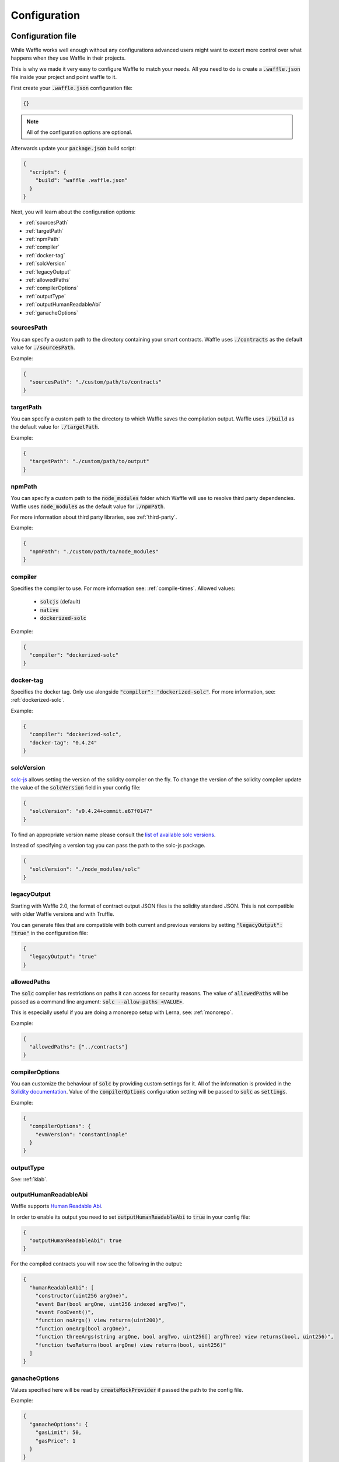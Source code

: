 .. _configuration:

Configuration
=============

Configuration file
------------------

While Waffle works well enough without any configurations advanced users might
want to excert more control over what happens when they use Waffle in their
projects.

This is why we made it very easy to configure Waffle to match your needs. All
you need to do is create a :code:`.waffle.json` file inside your project and
point waffle to it.

First create your :code:`.waffle.json` configuration file:

.. code-block:: json

  {}

.. note::

  All of the configuration options are optional.

Afterwards update your :code:`package.json` build script:

.. code-block:: json

  {
    "scripts": {
      "build": "waffle .waffle.json"
    }
  }

Next, you will learn about the configuration options:

- :ref:`sourcesPath`
- :ref:`targetPath`
- :ref:`npmPath`
- :ref:`compiler`
- :ref:`docker-tag`
- :ref:`solcVersion`
- :ref:`legacyOutput`
- :ref:`allowedPaths`
- :ref:`compilerOptions`
- :ref:`outputType`
- :ref:`outputHumanReadableAbi`
- :ref:`ganacheOptions`

.. _sourcesPath:

sourcesPath
^^^^^^^^^^^

You can specify a custom path to the directory containing your smart contracts.
Waffle uses :code:`./contracts` as the default value for :code:`./sourcesPath`.

Example:

.. code-block:: json

  {
    "sourcesPath": "./custom/path/to/contracts"
  }

.. _targetPath:

targetPath
^^^^^^^^^^

You can specify a custom path to the directory to which Waffle saves the
compilation output. Waffle uses :code:`./build` as the default value for
:code:`./targetPath`.

Example:

.. code-block:: json

  {
    "targetPath": "./custom/path/to/output"
  }

.. _npmPath:

npmPath
^^^^^^^

You can specify a custom path to the :code:`node_modules` folder which Waffle
will use to resolve third party dependencies. Waffle uses :code:`node_modules`
as the default value for :code:`./npmPath`.

For more information about third party libraries, see :ref:`third-party`.

Example:

.. code-block:: json

  {
    "npmPath": "./custom/path/to/node_modules"
  }


.. _compiler:

compiler
^^^^^^^^

Specifies the compiler to use. For more information see: :ref:`compile-times`.
Allowed values:

  - :code:`solcjs` (default)
  - :code:`native`
  - :code:`dockerized-solc`

Example:

.. code-block:: json

  {
    "compiler": "dockerized-solc"
  }


.. _docker-tag:

docker-tag
^^^^^^^^^^

Specifies the docker tag. Only use alongside :code:`"compiler": "dockerized-solc"`.
For more information, see: :ref:`dockerized-solc`.

Example:

.. code-block:: json

  {
    "compiler": "dockerized-solc",
    "docker-tag": "0.4.24"
  }

.. _solcVersion:

solcVersion
^^^^^^^^^^^

`solc-js <https://github.com/ethereum/solc-js>`__ allows setting the version
of the solidity compiler on the fly. To change the version of the solidity
compiler update the value of the :code:`solcVersion` field in your config file:

.. code-block:: json

  {
    "solcVersion": "v0.4.24+commit.e67f0147"
  }

To find an appropriate version name please consult the `list of available solc versions <https://ethereum.github.io/solc-bin/bin/list.json>`__.

Instead of specifying a version tag you can pass the path to the solc-js package.

.. code-block:: json

  {
    "solcVersion": "./node_modules/solc"
  }


.. _legacyOutput:

legacyOutput
^^^^^^^^^^^^

Starting with Waffle 2.0, the format of contract output JSON files is the
solidity standard JSON. This is not compatible with older Waffle versions and
with Truffle.

You can generate files that are compatible with both current and previous
versions by setting :code:`"legacyOutput": "true"` in the configuration file:

.. code-block:: json

  {
    "legacyOutput": "true"
  }

.. _allowedPaths:

allowedPaths
^^^^^^^^^^^^

The :code:`solc` compiler has restrictions on paths it can access for security
reasons. The value of :code:`allowedPaths` will be passed as a command line
argument: :code:`solc --allow-paths <VALUE>`.

This is especially useful if you are doing a monorepo setup with Lerna,
see: :ref:`monorepo`.

Example:

.. code-block:: json

  {
    "allowedPaths": ["../contracts"]
  }


.. _compilerOptions:

compilerOptions
^^^^^^^^^^^^^^^

You can customize the behaviour of :code:`solc` by providing custom settings for
it. All of the information is provided in the `Solidity documentation <https://solidity.readthedocs.io/en/v0.5.12/using-the-compiler.html#input-description>`__. Value of the :code:`compilerOptions`
configuration setting will be passed to :code:`solc` as :code:`settings`.

Example:

.. code-block:: json

  {
    "compilerOptions": {
      "evmVersion": "constantinople"
    }
  }

.. _outputType:

outputType
^^^^^^^^^^

See: :ref:`klab`.

.. _outputHumanReadableAbi:

outputHumanReadableAbi
^^^^^^^^^^^^^^^^^^^^^^

Waffle supports `Human Readable Abi <https://blog.ricmoo.com/human-readable-contract-abis-in-ethers-js-141902f4d917>`__.

In order to enable its output you need to set :code:`outputHumanReadableAbi` to :code:`true` in your config file:

.. code-block:: json

  {
    "outputHumanReadableAbi": true
  }

For the compiled contracts you will now see the following in the output:

.. code-block:: json

  {
    "humanReadableAbi": [
      "constructor(uint256 argOne)",
      "event Bar(bool argOne, uint256 indexed argTwo)",
      "event FooEvent()",
      "function noArgs() view returns(uint200)",
      "function oneArg(bool argOne)",
      "function threeArgs(string argOne, bool argTwo, uint256[] argThree) view returns(bool, uint256)",
      "function twoReturns(bool argOne) view returns(bool, uint256)"
    ]
  }


.. _ganacheOptions:

ganacheOptions
^^^^^^^^^^^^^^

Values specified here will be read by :code:`createMockProvider` if passed the
path to the config file.

Example:

.. code-block:: json

  {
    "ganacheOptions": {
      "gasLimit": 50,
      "gasPrice": 1
    }
  }


Other configuration file formats
--------------------------------

Waffle takes as a first argument configuration file. The configuration file can be of type JSON, e.g.:

.. code-block:: json

  {
    "sourcesPath": "./some_custom/contracts_path",
    "targetPath": "../some_custom/build",
    "npmPath": "./other/node_modules"
  }

Configuration can also be of type js, e.g.:

.. code-block:: js

  module.exports = {
    npmPath: "../node_modules",
    compiler: process.env.WAFFLE_COMPILER,
    legacyOutput: true
  };


Native and dockerized solc compiler configuration is described in "Fast compilation" section.

Configuration can even be a Promise in a js, e.g.:

.. code-block:: js

  module.exports = new Promise((resolve, reject) => {
    resolve({
      "compiler": "native"
    });
  });

.. hint::
  This is a powerful feature if you want to asynchronously load different compliation configurations in different environments.
  For example, you can use native solc in CI for faster compilation, whereas deciding the exact solc-js version locally based on the contract versions being used, since many of those operations are asynchronous, you'll most likely be returning a Promise to waffle to handle.

Setting Solidity compiler version
---------------------------------

See :ref:`solcVersion`.

Usage with Truffle
------------------

See :ref:`legacyOutput`.

Usage with old Waffle versions
------------------------------

See :ref:`legacyOutput`.

Custom compiler options
-----------------------
To provide custom compiler options in waffle configuration file use compilerOptions section. Example below.

.. code-block:: json

  {
    "compilerOptions": {
      "evmVersion": "constantinople"
    },
    "compiler": "native"
  }

For detailed list of options go to
`solidity documentation <https://solidity.readthedocs.io/en/v0.5.1/using-the-compiler.html#using-the-compiler>`_
(sections: `'Setting the EVM version to target' <https://solidity.readthedocs.io/en/v0.5.1/using-the-compiler.html#setting-the-evm-version-to-target>`_,
`'Target options' <https://solidity.readthedocs.io/en/v0.5.1/using-the-compiler.html#target-options>`_ and `'Compiler Input and Output JSON Description' <https://solidity.readthedocs.io/en/v0.5.1/using-the-compiler.html#compiler-input-and-output-json-description>`_).


.. _klab:

KLAB compatibility
------------------

The default compilation process is not compatible with KLAB
(a formal verification tool, see: https://github.com/dapphub/klab). To compile contracts to work with KLAB one must:

1. Set appropriate compiler options, i.e.:

.. code-block:: js

  compilerOptions: {
    outputSelection: {
      "*": {
        "*": [ "evm.bytecode.object", "evm.deployedBytecode.object",
               "abi" ,
               "evm.bytecode.sourceMap", "evm.deployedBytecode.sourceMap" ],

        "": [ "ast" ]
      },
    }
  }


2. Set appropriate output type. We support two types: one (default) generates single file for each contract
and second (KLAB friendly) generates one file (Combined-Json.json) combining all contracts. The second type does not meet
(in contrary to the first one) all official solidity standards since KLAB requirements are slightly modified.
To choice of the output is set in config file, i.e.:

::

  outputType: 'combined'

Possible options are:
- `'multiple'`: single file for each contract;
- `'combined'`: one KLAB friendly file;
-  `'all'`: generates both above outputs.

An example of full KLAB friendly config file:

.. code-block:: js

  module.exports = {
    compiler: process.env.WAFFLE_COMPILER,
    legacyOutput: true,
    outputType: 'all',
    compilerOptions: {
      outputSelection: {
        "*": {
          "*": [ "evm.bytecode.object", "evm.deployedBytecode.object",
                 "abi" ,
                 "evm.bytecode.sourceMap", "evm.deployedBytecode.sourceMap" ],

          "": [ "ast" ]
        },
     }
   }
  };


.. _monorepo:

Monorepo
--------
Waffle works well with mono-repositories. It is enough to set up common npmPath in the configuration file to make it work.
We recommend using `yarn workspaces <https://yarnpkg.com/lang/en/docs/workspaces/>`_ and `wsrun <https://github.com/whoeverest/wsrun>`_ for monorepo management.

Lernajs + Native solc
^^^^^^^^^^^^^^^^^^^^^
Waffle works with `lerna <https://lernajs.io/>`_, but require additional configuration.
When lerna cross-links npm packages in monorepo, it creates symbolic links to original catalog.
That leads to sources files located beyond allowed paths. This process breaks compilation with native solc.


If you see a message like below in your monorepo setup:
::

  contracts/Contract.sol:4:1: ParserError: Source ".../monorepo/node_modules/YourProjectContracts/contracts/Contract.sol" not found: File outside of allowed directories.
  import "YourProjectContracts/contracts/Contract.sol";


you probably need to add allowedPath to your waffle configuration.

Assuming you have the following setup:
::

  /monorepo
    /YourProjectContracts
      /contracts
    /YourProjectDapp
      /contracts

Add to waffle configuration in YourProjectDapp:

.. code-block:: json

  {
    "allowedPaths": ["../YourProjectContracts"]
  }


That should solve a problem.

Currently Waffle does not support similar feature for dockerized solc.
